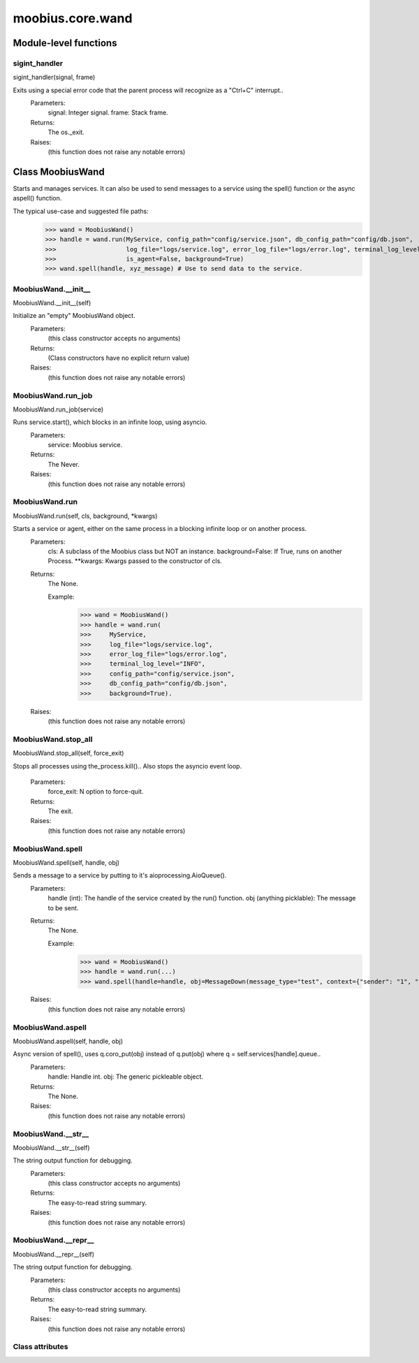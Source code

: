 .. _moobius_core_wand:

###################################################################################
moobius.core.wand
###################################################################################

******************************
Module-level functions
******************************

.. _moobius.core.wand.sigint_handler:

sigint_handler
---------------------------------------------------------------------------------------------------------------------
sigint_handler(signal, frame)


Exits using a special error code that the parent process will recognize as a "Ctrl+C" interrupt..
  Parameters:
    signal: Integer signal.
    frame: Stack frame.
  Returns:
    The os._exit.
  Raises:
    (this function does not raise any notable errors)


************************************
Class MoobiusWand
************************************

Starts and manages services.
It can also be used to send messages to a service using the spell() function or the async aspell() function.

The typical use-case and suggested file paths:
  >>> wand = MoobiusWand()
  >>> handle = wand.run(MyService, config_path="config/service.json", db_config_path="config/db.json",
  >>>                   log_file="logs/service.log", error_log_file="logs/error.log", terminal_log_level="INFO",
  >>>                   is_agent=False, background=True)
  >>> wand.spell(handle, xyz_message) # Use to send data to the service.

.. _moobius.core.wand.MoobiusWand.__init__:

MoobiusWand.__init__
---------------------------------------------------------------------------------------------------------------------
MoobiusWand.__init__(self)


Initialize an "empty" MoobiusWand object.
  Parameters:
    (this class constructor accepts no arguments)
  Returns:
    (Class constructors have no explicit return value)
  Raises:
    (this function does not raise any notable errors)


.. _moobius.core.wand.MoobiusWand.run_job:

MoobiusWand.run_job
---------------------------------------------------------------------------------------------------------------------
MoobiusWand.run_job(service)


Runs service.start(), which blocks in an infinite loop, using asyncio.
  Parameters:
    service: Moobius service.
  Returns:
    The Never.
  Raises:
    (this function does not raise any notable errors)


.. _moobius.core.wand.MoobiusWand.run:

MoobiusWand.run
---------------------------------------------------------------------------------------------------------------------
MoobiusWand.run(self, cls, background, \*kwargs)


Starts a service or agent, either on the same process in a blocking infinite loop or on another process.
  Parameters:
    cls: A subclass of the Moobius class but NOT an instance.
    background=False: If True, runs on another Process.
    **kwargs: Kwargs passed to the constructor of cls.
  Returns:
    The None.
    
    Example:
      >>> wand = MoobiusWand()
      >>> handle = wand.run(
      >>>     MyService,
      >>>     log_file="logs/service.log",
      >>>     error_log_file="logs/error.log",
      >>>     terminal_log_level="INFO",
      >>>     config_path="config/service.json",
      >>>     db_config_path="config/db.json",
      >>>     background=True).
  Raises:
    (this function does not raise any notable errors)


.. _moobius.core.wand.MoobiusWand.stop_all:

MoobiusWand.stop_all
---------------------------------------------------------------------------------------------------------------------
MoobiusWand.stop_all(self, force_exit)


Stops all processes using the_process.kill()..
Also stops the asyncio event loop.
  Parameters:
    force_exit: N option to force-quit.
  Returns:
    The exit.
  Raises:
    (this function does not raise any notable errors)


.. _moobius.core.wand.MoobiusWand.spell:

MoobiusWand.spell
---------------------------------------------------------------------------------------------------------------------
MoobiusWand.spell(self, handle, obj)


Sends a message to a service by putting to it's aioprocessing.AioQueue().
  Parameters:
    handle (int): The handle of the service created by the run() function.
    obj (anything picklable): The message to be sent.
  Returns:
    The None.
    
    Example:
      >>> wand = MoobiusWand()
      >>> handle = wand.run(...)
      >>> wand.spell(handle=handle, obj=MessageDown(message_type="test", context={"sender": "1", "recipients": ["2"]})).
  Raises:
    (this function does not raise any notable errors)


.. _moobius.core.wand.MoobiusWand.aspell:

MoobiusWand.aspell
---------------------------------------------------------------------------------------------------------------------
MoobiusWand.aspell(self, handle, obj)


Async version of spell(), uses q.coro_put(obj) instead of q.put(obj) where q = self.services[handle].queue..
  Parameters:
    handle: Handle int.
    obj: The generic pickleable object.
  Returns:
    The None.
  Raises:
    (this function does not raise any notable errors)


.. _moobius.core.wand.MoobiusWand.__str__:

MoobiusWand.__str__
---------------------------------------------------------------------------------------------------------------------
MoobiusWand.__str__(self)


The string output function for debugging.
  Parameters:
    (this class constructor accepts no arguments)
  Returns:
    The  easy-to-read string summary.
  Raises:
    (this function does not raise any notable errors)


.. _moobius.core.wand.MoobiusWand.__repr__:

MoobiusWand.__repr__
---------------------------------------------------------------------------------------------------------------------
MoobiusWand.__repr__(self)


The string output function for debugging.
  Parameters:
    (this class constructor accepts no arguments)
  Returns:
    The  easy-to-read string summary.
  Raises:
    (this function does not raise any notable errors)


Class attributes
--------------------



